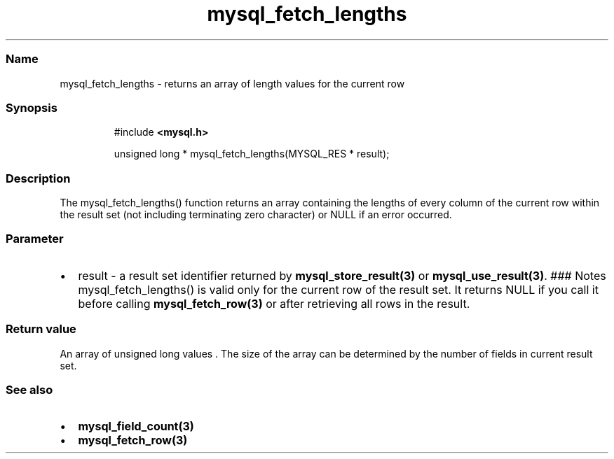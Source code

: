 .\" Automatically generated by Pandoc 3.5
.\"
.TH "mysql_fetch_lengths" "3" "" "Version 3.3" "MariaDB Connector/C"
.SS Name
mysql_fetch_lengths \- returns an array of length values for the current
row
.SS Synopsis
.IP
.EX
#include \f[B]<mysql.h>\f[R]

unsigned long * mysql_fetch_lengths(MYSQL_RES * result);
.EE
.SS Description
The \f[CR]mysql_fetch_lengths()\f[R] function returns an array
containing the lengths of every column of the current row within the
result set (not including terminating zero character) or \f[CR]NULL\f[R]
if an error occurred.
.SS Parameter
.IP \[bu] 2
\f[CR]result\f[R] \- a result set identifier returned by
\f[B]mysql_store_result(3)\f[R] or \f[B]mysql_use_result(3)\f[R].
### Notes \f[CR]mysql_fetch_lengths()\f[R] is valid only for the current
row of the result set.
It returns \f[CR]NULL\f[R] if you call it before calling
\f[B]mysql_fetch_row(3)\f[R] or after retrieving all rows in the result.
.SS Return value
An array of unsigned long values .
The size of the array can be determined by the number of fields in
current result set.
.SS See also
.IP \[bu] 2
\f[B]mysql_field_count(3)\f[R]
.IP \[bu] 2
\f[B]mysql_fetch_row(3)\f[R]
